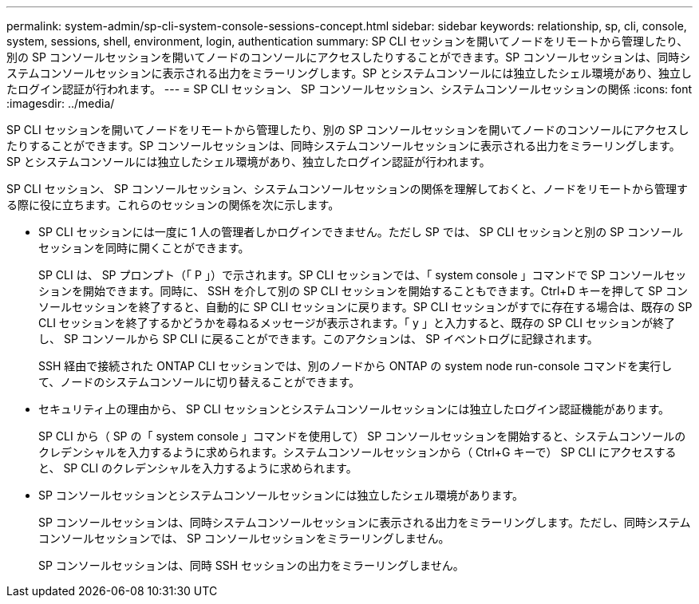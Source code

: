 ---
permalink: system-admin/sp-cli-system-console-sessions-concept.html 
sidebar: sidebar 
keywords: relationship, sp, cli, console, system, sessions, shell, environment, login, authentication 
summary: SP CLI セッションを開いてノードをリモートから管理したり、別の SP コンソールセッションを開いてノードのコンソールにアクセスしたりすることができます。SP コンソールセッションは、同時システムコンソールセッションに表示される出力をミラーリングします。SP とシステムコンソールには独立したシェル環境があり、独立したログイン認証が行われます。 
---
= SP CLI セッション、 SP コンソールセッション、システムコンソールセッションの関係
:icons: font
:imagesdir: ../media/


[role="lead"]
SP CLI セッションを開いてノードをリモートから管理したり、別の SP コンソールセッションを開いてノードのコンソールにアクセスしたりすることができます。SP コンソールセッションは、同時システムコンソールセッションに表示される出力をミラーリングします。SP とシステムコンソールには独立したシェル環境があり、独立したログイン認証が行われます。

SP CLI セッション、 SP コンソールセッション、システムコンソールセッションの関係を理解しておくと、ノードをリモートから管理する際に役に立ちます。これらのセッションの関係を次に示します。

* SP CLI セッションには一度に 1 人の管理者しかログインできません。ただし SP では、 SP CLI セッションと別の SP コンソールセッションを同時に開くことができます。
+
SP CLI は、 SP プロンプト（「 P 」）で示されます。SP CLI セッションでは、「 system console 」コマンドで SP コンソールセッションを開始できます。同時に、 SSH を介して別の SP CLI セッションを開始することもできます。Ctrl+D キーを押して SP コンソールセッションを終了すると、自動的に SP CLI セッションに戻ります。SP CLI セッションがすでに存在する場合は、既存の SP CLI セッションを終了するかどうかを尋ねるメッセージが表示されます。「 y 」と入力すると、既存の SP CLI セッションが終了し、 SP コンソールから SP CLI に戻ることができます。このアクションは、 SP イベントログに記録されます。

+
SSH 経由で接続された ONTAP CLI セッションでは、別のノードから ONTAP の system node run-console コマンドを実行して、ノードのシステムコンソールに切り替えることができます。

* セキュリティ上の理由から、 SP CLI セッションとシステムコンソールセッションには独立したログイン認証機能があります。
+
SP CLI から（ SP の「 system console 」コマンドを使用して） SP コンソールセッションを開始すると、システムコンソールのクレデンシャルを入力するように求められます。システムコンソールセッションから（ Ctrl+G キーで） SP CLI にアクセスすると、 SP CLI のクレデンシャルを入力するように求められます。

* SP コンソールセッションとシステムコンソールセッションには独立したシェル環境があります。
+
SP コンソールセッションは、同時システムコンソールセッションに表示される出力をミラーリングします。ただし、同時システムコンソールセッションでは、 SP コンソールセッションをミラーリングしません。

+
SP コンソールセッションは、同時 SSH セッションの出力をミラーリングしません。


